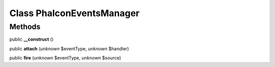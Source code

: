 Class **Phalcon\Events\Manager**
================================

Methods
---------

public **__construct** ()

public **attach** (*unknown* $eventType, *unknown* $handler)

public **fire** (*unknown* $eventType, *unknown* $source)

